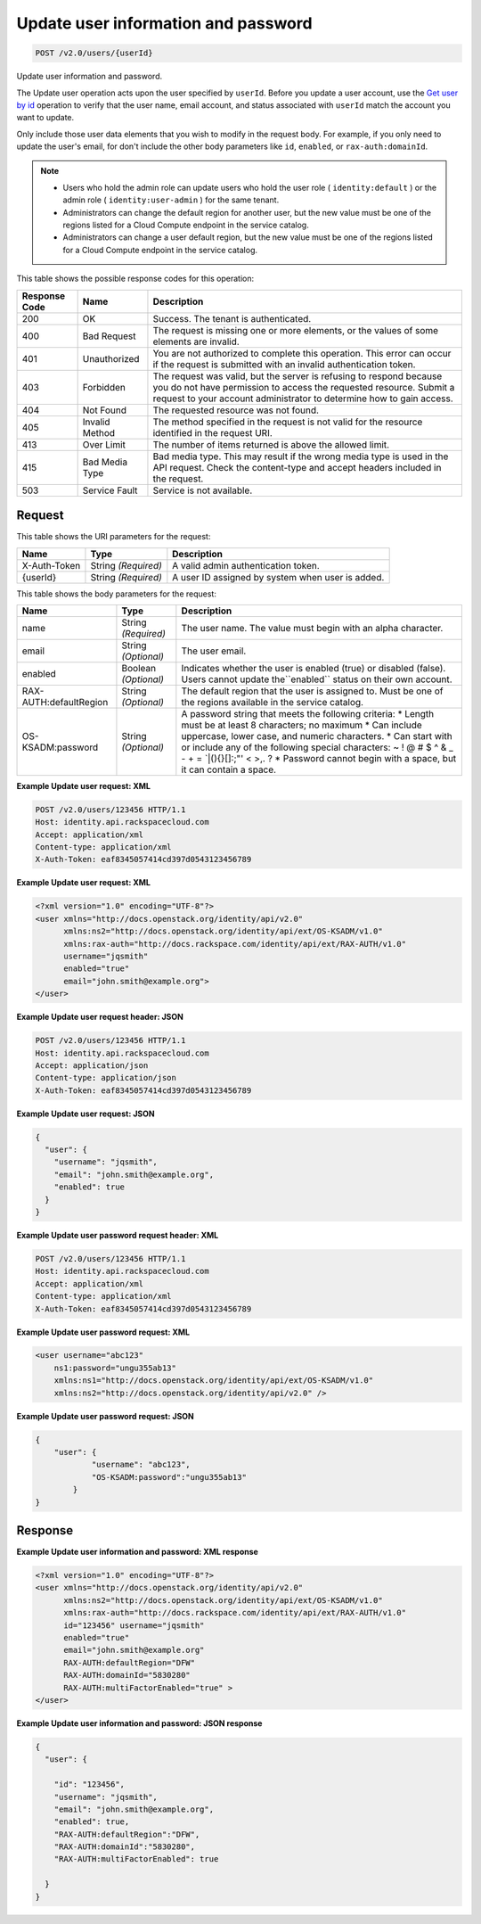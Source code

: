 
.. THIS OUTPUT IS GENERATED FROM THE WADL. DO NOT EDIT.

.. _post-update-user-information-and-password-v2.0-users-userid:

Update user information and password
^^^^^^^^^^^^^^^^^^^^^^^^^^^^^^^^^^^^^^^^^^^^^^^^^^^^^^^^^^^^^^^^^^^^^^^^^^^^^^^^

.. code::

    POST /v2.0/users/{userId}

Update user information and password.

The Update user operation acts upon the user specified by ``userId``. Before you update a user account, use the `Get user by id <GET_admin-getUserById_v2.0_users__userId__User_Calls.html>`__ operation to verify that the user name, email account, and status associated with ``userId`` match the account you want to update.

Only include those user data elements that you wish to modify in the request body. For example, if you only need to update the user's email, for don't include the other body parameters like ``id``, ``enabled``, or ``rax-auth:domainId``.

.. note::
   
   
   *  Users who hold the admin role can update users who hold the user role ( ``identity:default`` ) or the admin role ( ``identity:user-admin`` ) for the same tenant.
   *  Administrators can change the default region for another user, but the new value must be one of the regions listed for a Cloud Compute endpoint in the service catalog.
   *  Administrators can change a user default region, but the new value must be one of the regions listed for a Cloud Compute endpoint in the service catalog.
   
   
   



This table shows the possible response codes for this operation:


+--------------------------+-------------------------+-------------------------+
|Response Code             |Name                     |Description              |
+==========================+=========================+=========================+
|200                       |OK                       |Success. The tenant is   |
|                          |                         |authenticated.           |
+--------------------------+-------------------------+-------------------------+
|400                       |Bad Request              |The request is missing   |
|                          |                         |one or more elements, or |
|                          |                         |the values of some       |
|                          |                         |elements are invalid.    |
+--------------------------+-------------------------+-------------------------+
|401                       |Unauthorized             |You are not authorized   |
|                          |                         |to complete this         |
|                          |                         |operation. This error    |
|                          |                         |can occur if the request |
|                          |                         |is submitted with an     |
|                          |                         |invalid authentication   |
|                          |                         |token.                   |
+--------------------------+-------------------------+-------------------------+
|403                       |Forbidden                |The request was valid,   |
|                          |                         |but the server is        |
|                          |                         |refusing to respond      |
|                          |                         |because you do not have  |
|                          |                         |permission to access the |
|                          |                         |requested resource.      |
|                          |                         |Submit a request to your |
|                          |                         |account administrator to |
|                          |                         |determine how to gain    |
|                          |                         |access.                  |
+--------------------------+-------------------------+-------------------------+
|404                       |Not Found                |The requested resource   |
|                          |                         |was not found.           |
+--------------------------+-------------------------+-------------------------+
|405                       |Invalid Method           |The method specified in  |
|                          |                         |the request is not valid |
|                          |                         |for the resource         |
|                          |                         |identified in the        |
|                          |                         |request URI.             |
+--------------------------+-------------------------+-------------------------+
|413                       |Over Limit               |The number of items      |
|                          |                         |returned is above the    |
|                          |                         |allowed limit.           |
+--------------------------+-------------------------+-------------------------+
|415                       |Bad Media Type           |Bad media type. This may |
|                          |                         |result if the wrong      |
|                          |                         |media type is used in    |
|                          |                         |the API request. Check   |
|                          |                         |the content-type and     |
|                          |                         |accept headers included  |
|                          |                         |in the request.          |
+--------------------------+-------------------------+-------------------------+
|503                       |Service Fault            |Service is not available.|
+--------------------------+-------------------------+-------------------------+


Request
""""""""""""""""




This table shows the URI parameters for the request:

+--------------------------+-------------------------+-------------------------+
|Name                      |Type                     |Description              |
+==========================+=========================+=========================+
|X-Auth-Token              |String *(Required)*      |A valid admin            |
|                          |                         |authentication token.    |
+--------------------------+-------------------------+-------------------------+
|{userId}                  |String *(Required)*      |A user ID assigned by    |
|                          |                         |system when user is      |
|                          |                         |added.                   |
+--------------------------+-------------------------+-------------------------+





This table shows the body parameters for the request:

+--------------------------+-------------------------+-------------------------+
|Name                      |Type                     |Description              |
+==========================+=========================+=========================+
|name                      |String *(Required)*      |The user name. The value |
|                          |                         |must begin with an alpha |
|                          |                         |character.               |
+--------------------------+-------------------------+-------------------------+
|email                     |String *(Optional)*      |The user email.          |
+--------------------------+-------------------------+-------------------------+
|enabled                   |Boolean *(Optional)*     |Indicates whether the    |
|                          |                         |user is enabled (true)   |
|                          |                         |or disabled (false).     |
|                          |                         |Users cannot update      |
|                          |                         |the``enabled`` status on |
|                          |                         |their own account.       |
+--------------------------+-------------------------+-------------------------+
|RAX-AUTH:defaultRegion    |String *(Optional)*      |The default region that  |
|                          |                         |the user is assigned to. |
|                          |                         |Must be one of the       |
|                          |                         |regions available in the |
|                          |                         |service catalog.         |
+--------------------------+-------------------------+-------------------------+
|OS-KSADM:password         |String *(Optional)*      |A password string that   |
|                          |                         |meets the following      |
|                          |                         |criteria: * Length must  |
|                          |                         |be at least 8            |
|                          |                         |characters; no maximum * |
|                          |                         |Can include uppercase,   |
|                          |                         |lower case, and numeric  |
|                          |                         |characters. * Can start  |
|                          |                         |with or include any of   |
|                          |                         |the following special    |
|                          |                         |characters: ~ ! @ # $ ^  |
|                          |                         |& _ - + = `|\(){}[]:;"'  |
|                          |                         |< >,. ? * Password       |
|                          |                         |cannot begin with a      |
|                          |                         |space, but it can        |
|                          |                         |contain a space.         |
+--------------------------+-------------------------+-------------------------+





**Example Update user request: XML**


.. code::

   POST /v2.0/users/123456 HTTP/1.1
   Host: identity.api.rackspacecloud.com
   Accept: application/xml
   Content-type: application/xml
   X-Auth-Token: eaf8345057414cd397d0543123456789





**Example Update user request: XML**


.. code::

   <?xml version="1.0" encoding="UTF-8"?>
   <user xmlns="http://docs.openstack.org/identity/api/v2.0"
         xmlns:ns2="http://docs.openstack.org/identity/api/ext/OS-KSADM/v1.0"
         xmlns:rax-auth="http://docs.rackspace.com/identity/api/ext/RAX-AUTH/v1.0"
         username="jqsmith"
         enabled="true"
         email="john.smith@example.org">
   </user>





**Example Update user request header: JSON**


.. code::

   POST /v2.0/users/123456 HTTP/1.1
   Host: identity.api.rackspacecloud.com
   Accept: application/json
   Content-type: application/json
   X-Auth-Token: eaf8345057414cd397d0543123456789





**Example Update user request: JSON**


.. code::

   {
     "user": {
       "username": "jqsmith",
       "email": "john.smith@example.org",
       "enabled": true
     }
   }





**Example Update user password request header: XML**


.. code::

   POST /v2.0/users/123456 HTTP/1.1
   Host: identity.api.rackspacecloud.com
   Accept: application/xml
   Content-type: application/xml
   X-Auth-Token: eaf8345057414cd397d0543123456789





**Example Update user password request: XML**


.. code::

   <user username="abc123"  
       ns1:password="ungu355ab13" 
       xmlns:ns1="http://docs.openstack.org/identity/api/ext/OS-KSADM/v1.0" 
       xmlns:ns2="http://docs.openstack.org/identity/api/v2.0" />





**Example Update user password request: JSON**


.. code::

   {
       "user": {
               "username": "abc123",  
               "OS-KSADM:password":"ungu355ab13"
           }
   }





Response
""""""""""""""""










**Example Update user information and password: XML response**


.. code::

   <?xml version="1.0" encoding="UTF-8"?>
   <user xmlns="http://docs.openstack.org/identity/api/v2.0"
         xmlns:ns2="http://docs.openstack.org/identity/api/ext/OS-KSADM/v1.0"
         xmlns:rax-auth="http://docs.rackspace.com/identity/api/ext/RAX-AUTH/v1.0"
         id="123456" username="jqsmith"
         enabled="true"
         email="john.smith@example.org"
         RAX-AUTH:defaultRegion="DFW"
         RAX-AUTH:domainId="5830280"
         RAX-AUTH:multiFactorEnabled="true" >
   </user>





**Example Update user information and password: JSON response**


.. code::

   {
     "user": {
     
       "id": "123456",
       "username": "jqsmith",
       "email": "john.smith@example.org",
       "enabled": true,
       "RAX-AUTH:defaultRegion":"DFW",
       "RAX-AUTH:domainId":"5830280",
       "RAX-AUTH:multiFactorEnabled": true
       
     }
   }




